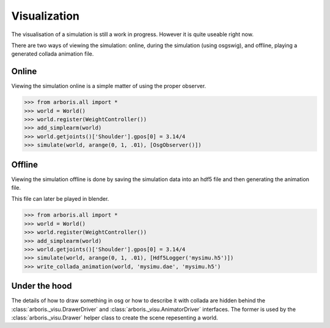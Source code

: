 =============
Visualization
=============

The visualisation of a simulation is still a work
in progress. However it is quite useable right now.

There are two ways of viewing the simulation:
online, during the simulation (using osgswig),
and offline, playing a generated collada animation
file.


Online
======

Viewing the simulation online is a simple matter of using
the proper observer.

>>> from arboris.all import *
>>> world = World()
>>> world.register(WeightController())
>>> add_simplearm(world)
>>> world.getjoints()['Shoulder'].gpos[0] = 3.14/4
>>> simulate(world, arange(0, 1, .01), [OsgObserver()])

Offline
=======

Viewing the simulation offline is done by saving the
simulation data into an hdf5 file and then generating the
animation file.

This file can later be played in blender.

>>> from arboris.all import *
>>> world = World()
>>> world.register(WeightController())
>>> add_simplearm(world)
>>> world.getjoints()['Shoulder'].gpos[0] = 3.14/4
>>> simulate(world, arange(0, 1, .01), [Hdf5Logger('mysimu.h5')])
>>> write_collada_animation(world, 'mysimu.dae', 'mysimu.h5')

Under the hood
==============

The details of how to draw something in osg or how to describe it
with collada are hidden behind the :class:`arboris._visu.DrawerDriver`
and :class:`arboris._visu.AnimatorDriver` interfaces. The former is
used by the :class:`arboris._visu.Drawer` helper class to create the
scene repesenting a world.

